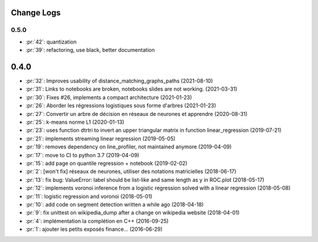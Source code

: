 Change Logs
===========

0.5.0
+++++

* :pr:`42`: quantization
* :pr:`39`: refactoring, use black, better documentation

0.4.0
=====
* :pr:`32`: Improves usability of distance_matching_graphs_paths (2021-08-10)
* :pr:`31`: Links to notebooks are broken, notebooks slides are not working. (2021-03-31)
* :pr:`30`: Fixes #26, implements a compact architecture (2021-01-23)
* :pr:`26`: Aborder les régressions logistiques sous forme d'arbres (2021-01-23)
* :pr:`27`: Convertir un arbre de décision en réseaux de neurones et apprendre (2020-08-31)
* :pr:`25`: k-means norme L1 (2020-01-13)
* :pr:`23`: uses function dtrtri to invert an upper triangular matrix in function linear_regression (2019-07-21)
* :pr:`21`: implements streaming linear regression (2019-05-05)
* :pr:`19`: removes dependency on line_profiler, not maintained anymore (2019-04-09)
* :pr:`17`: move to CI to python 3.7 (2019-04-09)
* :pr:`15`: add page on quantile regression + notebook (2019-02-02)
* :pr:`2`: [won't fix] réseaux de neurones, utiliser des notations matricielles (2018-06-17)
* :pr:`13`: fix bug: ValueError: label should be list-like and same length as y in ROC.plot (2018-05-17)
* :pr:`12`: implements voronoi inference from a logistic regression solved with a linear regression (2018-05-08)
* :pr:`11`: logistic regression and voronoi (2018-05-01)
* :pr:`10`: add code on segment detection written a while ago (2018-04-18)
* :pr:`9`: fix unittest on wikipedia_dump after a change on wikipedia website (2018-04-01)
* :pr:`4`: implémentation la complétion en C++ (2016-09-25)
* :pr:`1`: ajouter les petits exposés finance... (2016-06-29)

